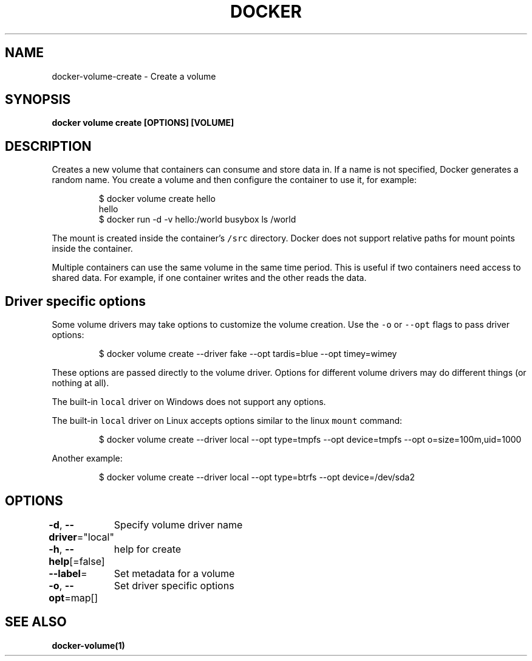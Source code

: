 .nh
.TH "DOCKER" "1" "Jun 2021" "Docker Community" "Docker User Manuals"

.SH NAME
.PP
docker\-volume\-create \- Create a volume


.SH SYNOPSIS
.PP
\fBdocker volume create [OPTIONS] [VOLUME]\fP


.SH DESCRIPTION
.PP
Creates a new volume that containers can consume and store data in. If a name
is not specified, Docker generates a random name. You create a volume and then
configure the container to use it, for example:

.PP
.RS

.nf
$ docker volume create hello
hello
$ docker run \-d \-v hello:/world busybox ls /world

.fi
.RE

.PP
The mount is created inside the container's \fB\fC/src\fR directory. Docker does
not support relative paths for mount points inside the container.

.PP
Multiple containers can use the same volume in the same time period. This is
useful if two containers need access to shared data. For example, if one
container writes and the other reads the data.

.SH Driver specific options
.PP
Some volume drivers may take options to customize the volume creation. Use the
\fB\fC\-o\fR or \fB\fC\-\-opt\fR flags to pass driver options:

.PP
.RS

.nf
$ docker volume create \-\-driver fake \-\-opt tardis=blue \-\-opt timey=wimey

.fi
.RE

.PP
These options are passed directly to the volume driver. Options for different
volume drivers may do different things (or nothing at all).

.PP
The built\-in \fB\fClocal\fR driver on Windows does not support any options.

.PP
The built\-in \fB\fClocal\fR driver on Linux accepts options similar to the linux
\fB\fCmount\fR command:

.PP
.RS

.nf
$ docker volume create \-\-driver local \-\-opt type=tmpfs \-\-opt device=tmpfs \-\-opt o=size=100m,uid=1000

.fi
.RE

.PP
Another example:

.PP
.RS

.nf
$ docker volume create \-\-driver local \-\-opt type=btrfs \-\-opt device=/dev/sda2

.fi
.RE


.SH OPTIONS
.PP
\fB\-d\fP, \fB\-\-driver\fP="local"
	Specify volume driver name

.PP
\fB\-h\fP, \fB\-\-help\fP[=false]
	help for create

.PP
\fB\-\-label\fP=
	Set metadata for a volume

.PP
\fB\-o\fP, \fB\-\-opt\fP=map[]
	Set driver specific options


.SH SEE ALSO
.PP
\fBdocker\-volume(1)\fP
